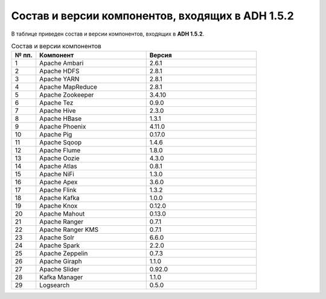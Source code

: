 Состав и версии компонентов, входящих в ADH 1.5.2
--------------------------------------------------

В таблице приведен состав и версии компонентов, входящих в **ADH 1.5.2**.

.. csv-table:: Состав и версии компонентов
   :header: "№ пп.", "Компонент", "Версия"
   :widths: 10, 45, 45

   "1", "Apache Ambari", "2.6.1"
   "2", "Apache HDFS", "2.8.1"
   "3", "Apache YARN", "2.8.1"
   "4", "Apache MapReduce", "2.8.1"
   "5", "Apache Zookeeper", "3.4.10"
   "6", "Apache Tez", "0.9.0"
   "7", "Apache Hive", "2.3.0"
   "8", "Apache HBase", "1.3.1"
   "9", "Apache Phoenix", "4.11.0"
   "10", "Apache Pig", "0.17.0"
   "11", "Apache Sqoop", "1.4.6"
   "12", "Apache Flume", "1.8.0"
   "13", "Apache Oozie", "4.3.0"
   "14", "Apache Atlas", "0.8.1"
   "15", "Apache NiFi", "1.3.0"
   "16", "Apache Apex", "3.6.0"
   "17", "Apache Flink", "1.3.2"
   "18", "Apache Kafka", "1.0.0"
   "19", "Apache Knox", "0.12.0"
   "20", "Apache Mahout", "0.13.0"
   "21", "Apache Ranger", "0.7.1"
   "22", "Apache Ranger KMS", "0.7.1"
   "23", "Apache Solr", "6.6.0"
   "24", "Apache Spark", "2.2.0"
   "25", "Apache Zeppelin", "0.7.3"
   "26", "Apache Giraph", "1.1.0"
   "27", "Apache Slider", "0.92.0"
   "28", "Kafka Manager", "1.1.0"
   "29", "Logsearch", "0.5.0"

